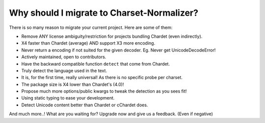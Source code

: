 Why should I migrate to Charset-Normalizer?
===========================================

There is so many reason to migrate your current project. Here are some of them:

- Remove ANY license ambiguity/restriction for projects bundling Chardet (even indirectly).
- X4 faster than Chardet (average) AND support X3 more encoding.
- Never return a encoding if not suited for the given decoder. Eg. Never get UnicodeDecodeError!
- Actively maintained, open to contributors.
- Have the backward compatible function ``detect`` that come from Chardet.
- Truly detect the language used in the text.
- It is, for the first time, really universal! As there is no specific probe per charset.
- The package size is X4 lower than Chardet's (4.0)!
- Propose much more options/public kwargs to tweak the detection as you sees fit!
- Using static typing to ease your development.
- Detect Unicode content better than Chardet or cChardet does.

And much more..! What are you waiting for? Upgrade now and give us a feedback. (Even if negative)
